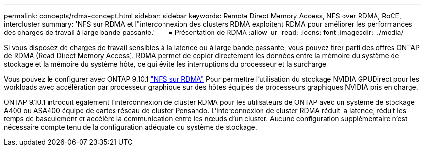 ---
permalink: concepts/rdma-concept.html 
sidebar: sidebar 
keywords: Remote Direct Memory Access, NFS over RDMA, RoCE, intercluster 
summary: 'NFS sur RDMA et l"interconnexion des clusters RDMA exploitent RDMA pour améliorer les performances des charges de travail à large bande passante.' 
---
= Présentation de RDMA
:allow-uri-read: 
:icons: font
:imagesdir: ../media/


[role="lead"]
Si vous disposez de charges de travail sensibles à la latence ou à large bande passante, vous pouvez tirer parti des offres ONTAP de RDMA (Read Direct Memory Access). RDMA permet de copier directement les données entre la mémoire du système de stockage et la mémoire du système hôte, ce qui évite les interruptions du processeur et la surcharge.

Vous pouvez le configurer avec ONTAP 9.10.1 link:../nfs-rdma/index.html["NFS sur RDMA"] Pour permettre l'utilisation du stockage NVIDIA GPUDirect pour les workloads avec accélération par processeur graphique sur des hôtes équipés de processeurs graphiques NVIDIA pris en charge.

ONTAP 9.10.1 introduit également l'interconnexion de cluster RDMA pour les utilisateurs de ONTAP avec un système de stockage A400 ou ASA400 équipé de cartes réseau de cluster Pensando. L'interconnexion de cluster RDMA réduit la latence, réduit les temps de basculement et accélère la communication entre les nœuds d'un cluster. Aucune configuration supplémentaire n'est nécessaire compte tenu de la configuration adéquate du système de stockage.
